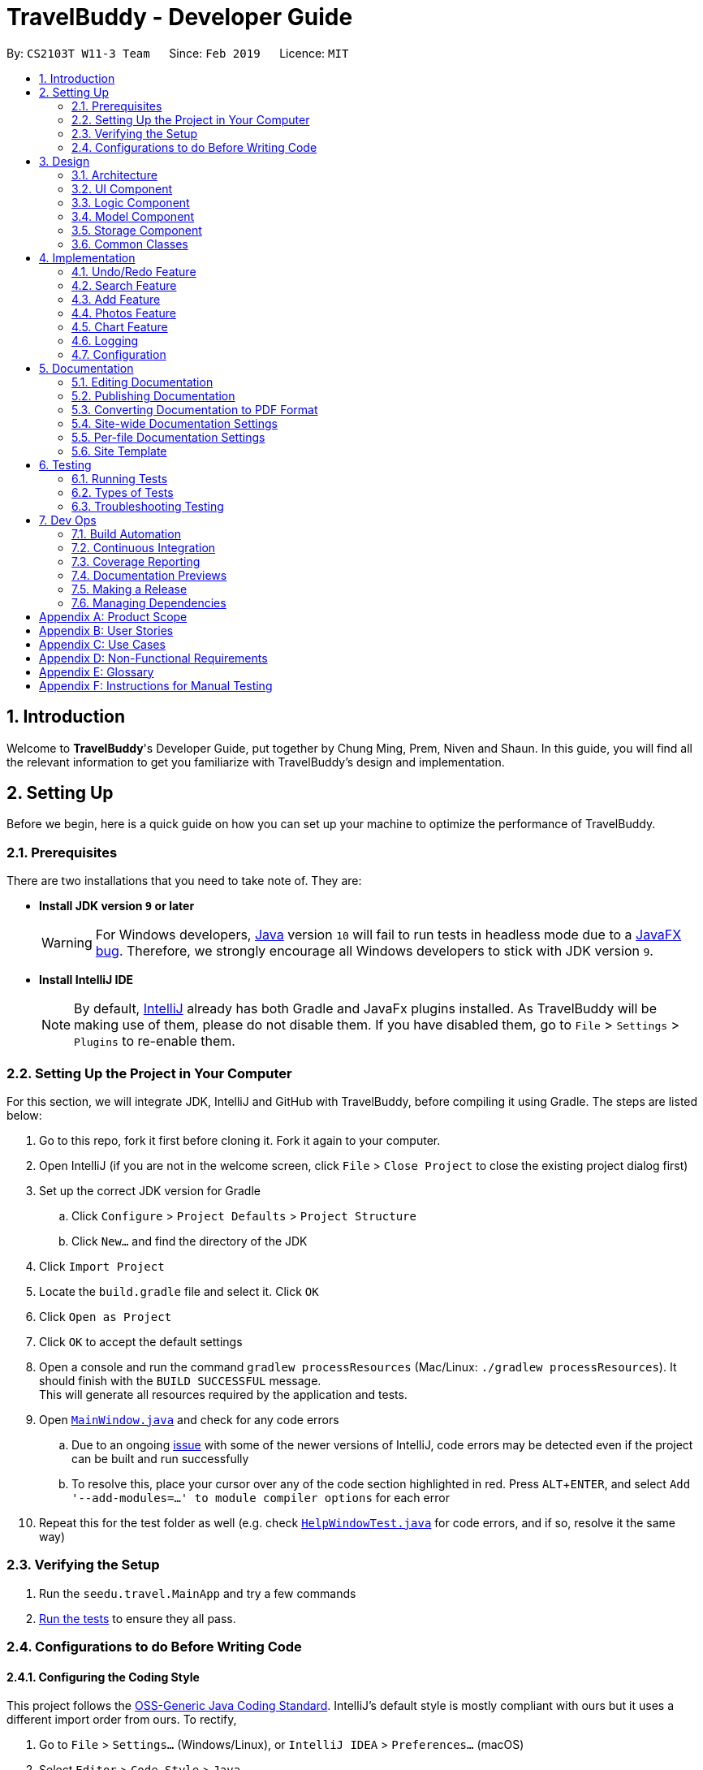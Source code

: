 = TravelBuddy - Developer Guide
:site-section: DeveloperGuide
:toc:
:toc-title:
:toc-placement: preamble
:sectnums:
:imagesDir: images
:stylesDir: stylesheets
:sourceDir: ../src/main/java
:xrefstyle: full
:experimental:
ifdef::env-github[]
:tip-caption: :bulb:
:note-caption: :information_source:
:important-caption: :heavy_exclamation_mark:
:caution-caption: :fire:
:warning-caption: :warning:
endif::[]
:repoURL: https://github.com/CS2103-AY1819S2-W11-3/main
:source-highlighter: rouge

By: `CS2103T W11-3 Team`      Since: `Feb 2019`      Licence: `MIT`

== Introduction

Welcome to *TravelBuddy*'s Developer Guide, put together by Chung Ming, Prem, Niven and Shaun. In this guide, you will
 find all the relevant information to get you familiarize with TravelBuddy's design and implementation.

== Setting Up

Before we begin, here is a quick guide on how you can set up your machine to optimize the performance of TravelBuddy.

=== Prerequisites

There are two installations that you need to take note of. They are:

* *Install JDK version `9` or later*
+
[WARNING]
For Windows developers, <<jdk, Java>> version `10` will fail to run tests in headless mode due to a https://github.com/javafxports/openjdk-jfx/issues/66[JavaFX bug]. Therefore, we strongly encourage all Windows developers to stick with JDK version `9`.

* *Install IntelliJ IDE*
[NOTE]
By default, <<ide, IntelliJ>> already has both Gradle and JavaFx plugins installed. As TravelBuddy will be making use of them, please do not disable them. If you have disabled them, go to `File` > `Settings` > `Plugins` to re-enable them.


=== Setting Up the Project in Your Computer

For this section, we will integrate JDK, IntelliJ and GitHub with TravelBuddy, before compiling it using Gradle. The steps are listed below:

. Go to this repo, fork it first before cloning it. Fork it again to your computer.
. Open IntelliJ (if you are not in the welcome screen, click `File` > `Close Project` to close the existing project dialog first)
. Set up the correct JDK version for Gradle
.. Click `Configure` > `Project Defaults` > `Project Structure`
.. Click `New...` and find the directory of the JDK
. Click `Import Project`
. Locate the `build.gradle` file and select it. Click `OK`
. Click `Open as Project`
. Click `OK` to accept the default settings
. Open a console and run the command `gradlew processResources` (Mac/Linux: `./gradlew processResources`). It should finish with the `BUILD SUCCESSFUL` message. +
This will generate all resources required by the application and tests.
. Open link:{repoURL}/src/main/java/seedu/travel/ui/MainWindow.java[`MainWindow.java`] and check for any code errors
.. Due to an ongoing https://youtrack.jetbrains.com/issue/IDEA-189060[issue] with some of the newer versions of IntelliJ, code errors may be detected even if the project can be built and run successfully
.. To resolve this, place your cursor over any of the code section highlighted in red. Press kbd:[ALT + ENTER], and select `Add '--add-modules=...' to module compiler options` for each error
. Repeat this for the test folder as well (e.g. check link:{repoURL}/src/test/java/seedu/travel/ui/HelpWindowTest.java[`HelpWindowTest.java`] for code errors, and if so, resolve it the same way)

=== Verifying the Setup

. Run the `seedu.travel.MainApp` and try a few commands
. <<Testing,Run the tests>> to ensure they all pass.

=== Configurations to do Before Writing Code

==== Configuring the Coding Style

This project follows the https://github.com/oss-generic/process/blob/master/docs/CodingStandards.adoc[OSS-Generic Java Coding Standard]. IntelliJ's default style is mostly compliant with ours but it uses a different import order from ours. To rectify,

. Go to `File` > `Settings...` (Windows/Linux), or `IntelliJ IDEA` > `Preferences...` (macOS)
. Select `Editor` > `Code Style` > `Java`
. Click on the `Imports` tab to set the order

* For `Class count to use import with '\*'` and `Names count to use static import with '*'`: Set to `999` to prevent IntelliJ from contracting the import statements
* For `Import Layout`: The order is `import static all other imports`, `import java.\*`, `import javax.*`, `import org.\*`, `import com.*`, `import all other imports`. Add a `<blank line>` between each `import`

Optionally, you can follow the <<UsingCheckstyle#, UsingCheckstyle.adoc>> document to configure Intellij to check style-compliance as you write code.

==== Setting Up CI

Set up Travis to perform Continuous Integration (CI) for your fork. See <<UsingTravis#, UsingTravis.adoc>> to learn how to set it up.

After setting up Travis, you can optionally set up coverage reporting for your team fork (see <<UsingCoveralls#, UsingCoveralls.adoc>>).

[NOTE]
Coverage reporting could be useful for a team repository that hosts the final version but it is not that useful for your personal fork.

Optionally, you can set up AppVeyor as a second CI (see <<UsingAppVeyor#, UsingAppVeyor.adoc>>).

[NOTE]
Having both Travis and AppVeyor ensures your App works on both Unix-based platforms and Windows-based platforms (Travis is Unix-based and AppVeyor is Windows-based)

==== Getting started with coding

When you are ready to start coding, get some sense of the overall design by reading <<Design-Architecture>>.

== Design

This section provides a high-level overview of overall architecture of TravelBuddy,
including the design and structure of components and their constituent classes.

[[Design-Architecture]]
=== Architecture

[[ArchitectureDiagram]]
[reftext="Figure 3.1.1"]
[caption="Figure 3.1.1: "]
.Architecture Diagram
image::Architecture.png[width="600"]

<<ArchitectureDiagram>> above explains the high-level design of TravelBuddy. Given below is a quick overview of each component.

[TIP]
The `.pptx` files used to create diagrams in this document can be found in the
link:{repoURL}/tree/master/docs/diagrams/[diagrams] folder. To update a diagram, modify the diagram in the pptx file,
select the objects of the diagram, and choose `Save as picture`.

`Main` has only one class called link:{repoURL}/tree/master/src/main/java/seedu/travel/MainApp.java[`MainApp`]. It is responsible for,

* At app launch: Initializes the components in the correct sequence, and connects them up with each other.
* At shut down: Shuts down the components and invokes cleanup method where necessary.

<<Design-Commons,*`Commons`*>> represents a collection of classes used by multiple other components.
The following class plays an important role at the architecture level:

* `LogsCenter` : Used by many classes to write log messages to TravelBuddy's log file.

The rest of TravelBuddy consists of four components.




* <<Design-Ui,*`UI`*>>: The User Interface (UI) of the App.

* <<Design-Logic,*`Logic`*>>: The command executor.
* <<Design-Model,*`Model`*>>: Holds the data of TravelBuddy in-memory.
* <<Design-Storage,*`Storage`*>>: Reads data from, and writes data to, the hard disk.

Each of the four components

* Defines its Application Programming Interface (_API_) in an `interface` with the same name as the component.
* Exposes its functionality using a `{Component Name}Manager` class.

For example, the `Logic` component, as seen in the class diagram in <<LogicClassDiagram>>, defines it's API in the `Logic.java` interface and exposes its functionality using the `LogicManager.java` class.

[[LogicClassDiagram]]
[reftext="Figure 3.1.2"]
[caption="Figure 3.1.2: "]
.Class Diagram of the Logic component
image::LogicClassDiagram.png[width="800"]

[discrete]
==== How the architecture components interact with each other

The sequence diagram, as seen in <<SeqDiagramDforDeletePlace>>, below shows how the components interact with each other for the scenario where the user issues the command `delete 1`.

[[SeqDiagramDforDeletePlace]]
[reftext="Figure 3.1.3"]
[caption="Figure 3.1.3: "]
.component interactions for `delete 1` command
image::SDforDeletePlace.png[width="800"]

The sections below give more details of each component.

// tag::uiArchitecture[]

[[Design-Ui]]
=== UI Component

*API* :
link:{repoURL}/tree/master/src/main/java/seedu/travel/ui/Ui.java[`Ui.java`]

[[UiClassDiagram]]
[reftext="Figure 3.2.1"]
[caption="Figure 3.2.1: "]
.Structure of the UI component
image::UiClassDiagram.png[width="800"]

The `UI` component, as seen in <<UiClassDiagram>>, uses the JavaFx UI framework. The *layout* of these UI parts are
defined in matching `.fxml` files that are in the `src/main/resources/view` folder. For example, the layout of the
link:{repoURL}/tree/master/src/main/java/seedu/travel/ui/MainWindow.java[`MainWindow`] is specified in
link:{repoURL}/tree/master/src/main/resources/view/MainWindow.fxml[`MainWindow.fxml`]

The `UI` component *controllers* are found in the `src/main/java/seedu/travel/ui` folder. Each class corresponds to a
 specific `.fxml` file.

The `UI` component,

* Executes user commands using the `Logic` component.
* Listens for changes to `Model` data so that the UI can be updated with the modified data.

The UI consists of a `MainWindow` that is made up of various parts specified below.
All parts inherit from the abstract `UiPart` class.

*Brief overview* of each UI component:

`MainWindow`: Consists of the main menu with `File` and `Help` dropdowns and the remaining UI parts below.

* `HelpWindow`: Webview to display UserGuide.html

* `CommandBox`: Directly below the main menu, CLI displayed here

* `ResultDisplay`: Displays CLI feedback to user, (eg. `Unknown command`, `Invalid command format!`)

* `StatusBarFooter`: At the bottom of MainWindow, reports the status of the TravelBudy application

* `PlaceListPanel`: On the left of the application, displays Places as a VBox of `PlaceListCards`

** `PlaceListCard`: Labels for the Display index and Place data fields (`CountryCode`, `Rating` etc.) in a VBox the left,
Labels that display Name and actual Place data (`CountryCode`, `Rating` etc) in a VBox on the right


* RightParentPanel: Parent panel for both `ChartListPanel` and `ExpandedPlacePanel`,
contains helper methods for switching functionality, interacts with `Model` and `Logic`

** `ChartListPanel`: Parent panel for analytics of all Places, the `generate` command displays this panel

*** `ChartCard`: Displays `Chart` data in a bar graph

** `ExpandedPlacePanel`: Displays an expanded view of all Place data, including the `Photo`

* `BrowserPanel`: *_Deprecated._* Opens on clicking the PlaceListCard, on the right of the PlaceListPanel

*All CSS code can be found in `LightTheme.css` and `Extensions.css`

// end::uiArchitecture[]

[[Design-Logic]]
=== Logic Component

[[fig-LogicClassDiagram]]
[reftext="Figure 3.3.1"]
[caption="Figure 3.3.1: "]
.Structure of the Logic component
image::LogicClassDiagram.png[width="800"]

*API* :
link:{repoURL}/tree/master/src/main/java/seedu/travel/logic/Logic.java[`Logic.java`]

Below is an overview of the `Logic` interface:

.  `Logic` uses the `TravelBuddyParser` class to parse the user command.
.  This results in a `Command` object which is executed by the `LogicManager`.
.  The command execution can affect the `Model` (e.g. adding a place).
.  The result of the command execution is encapsulated as a `CommandResult` object which is passed back to the `Ui`.
.  In addition, the `CommandResult` object can also instruct the `Ui` to perform certain actions, such as displaying help to the user.

Given in <<DeletePersonSdForLogic>> below is the sequence diagram for interactions within the `Logic` component for the `execute("delete 1")` API call.

[[DeletePersonSdForLogic]]
[reftext="Figure 3.3.2"]
[caption="Figure 3.3.2: "]
.Interactions inside the Logic component for the `delete 1` command
image::DeletePersonSdForLogic.png[width="800"]

[[Design-Model]]
=== Model Component

[[ModelClassDiagram]]
[reftext="Figure 3.4.1"]
[caption="Figure 3.4.1: "]
.Structure of the Model component
image::ModelClassDiagram.png[width="800"]

*API* : link:{repoURL}/tree/master/src/main/java/seedu/travel/model/Model.java[`Model.java`]

Below is an overview of the `Model` interface:

* `Model` stores a `UserPref` object that represents the user's preferences.
* `Model` stores the place data.
* `Model` exposes an unmodifiable `ObservableList<Place>` that can be 'observed' e.g. the UI can be bound to this list so that
the UI automatically updates when the data in the list change.
* `Model` does not depend on any of the other three components.

[NOTE]
As a more Object Oriented Programming (OOP) model, we can store a `Tag` list in `TravelBuddy`, which `Place` can reference. This would allow `TravelBuddy` to only require one `Tag` object per unique `Tag`, instead of each `Place` needing their own `Tag` object. An
 example of how such a model may look like is seen in <<ModelClassBetterOopDiagram>>. +
 +
[[ModelClassBetterOopDiagram]]
[reftext="Figure 3.4.2"]
[caption="Figure 3.4.2: "]
.OOP Class Diagram
image::ModelClassBetterOopDiagram.png[width="800"]

[[Design-Storage]]
=== Storage Component

[[StorageClassDiagram]]
[reftext="Figure 3.5.1"]
[caption="Figure 3.5.1: "]
.Structure of the Storage component
image::StorageClassDiagram.png[width="800"]

*API* : link:{repoURL}/tree/master/src/main/java/seedu/travel/storage/Storage.java[`Storage.java`]

Below is an overview of the `Storage` interface:

* `Storage` can save `UserPref` objects in json format and read it back.
* `Storage` can save the TravelBuddy data in json format and read it back.

[[Design-Commons]]
=== Common Classes

Classes used by multiple components are in the `seedu.travel.commons` package.

// tag::implementation[]
== Implementation
// end::implementation[]

This section describes some noteworthy details on how certain features are implemented.

// tag::undoredo[]
=== Undo/Redo Feature

Called by the `undo` and `redo` commands to undo and redo changes to TravelBuddy Place entries.
Undoable commands include `add`, `edit`, `delete`, `deletem`, `clear`, `generate` and `redo`. Redoable commands include `add`, `edit`, `delete`, `deletem`, `clear`, `generate` and `undo`.

==== Current Implementation

The undo/redo mechanism is facilitated by `VersionedTravelBuddy`.
It extends `TravelBuddy` with an undo/redo history, stored internally as a `travelBuddyStateList` and `currentStatePointer`.
Additionally, it implements the following operations:

* `VersionedTravelBuddy#commit()` -- Saves the current TravelBuddy state in its history.
* `VersionedTravelBuddy#undo()` -- Restores the previous TravelBuddy state from its history.
* `VersionedTravelBuddy#redo()` -- Restores a previously undone TravelBuddy state from its history.

These operations are exposed in the `Model` interface as `Model#commitTravelBuddy()`, `Model#undoTravelBuddy()` and `Model#redoTravelBuddy()` respectively.

Given below is an example usage scenario and how the undo/redo mechanism behaves at each step.

Step 1. The user launches the application for the first time. The `VersionedTravelBuddy` will be initialized with the initial TravelBuddy state, and the `currentStatePointer` pointing to that single TravelBuddy state.

image::UndoRedoStartingStateListDiagram.png[width="800"]

Step 2. The user executes `delete 5` command to delete the 5th place in TravelBuddy. The `delete` command calls
`Model#commitTravelBuddy()`, causing the modified state of TravelBuddy after the `delete 5` command executes to be saved in the `travelBuddyStateList`, and the `currentStatePointer` is shifted to the newly inserted TravelBuddy state.

image::UndoRedoNewCommand1StateListDiagram.png[width="800"]

Step 3. The user executes `add n/David ...` to add a new place. The `add` command also calls `Model#commitTravelBuddy()`,
causing another modified TravelBuddy state to be saved into the `travelBuddyStateList`.

image::UndoRedoNewCommand2StateListDiagram.png[width="800"]

[NOTE]
If a command fails its execution, it will not call `Model#commitTravelBuddy()`, so the TravelBuddy state will not be saved into the `travelBuddyStateList`.

Step 4. The user now decides that adding the place was a mistake, and decides to undo that action by executing the
`undo` command. The `undo` command will call `Model#undoTravelBuddy()`, which will shift the `currentStatePointer` once to the left, pointing it to the previous TravelBuddy state. This restores the TravelBuddy to that state.

image::UndoRedoExecuteUndoStateListDiagram.png[width="800"]

[NOTE]
If the `currentStatePointer` is at index 0, pointing to the initial TravelBuddy state, then there are no previous TravelBuddy states to restore. The `undo` command uses `Model#canUndoTravelBuddy()` to check if this is the case. If so, it will return an error to the user rather than attempting to perform the undo.

The following sequence diagram shows how the undo operation works:

image::UndoRedoSequenceDiagram.png[width="800"]

The `redo` command does the opposite -- it calls `Model#redoTravelBuddy()`, which shifts the `currentStatePointer` once to the right, pointing to the previously undone state, and restores TravelBuddy to that state.

[NOTE]
If the `currentStatePointer` is at index `travelBuddyStateList.size() - 1`, pointing to the latest TravelBuddy state, then there are no undone TravelBuddy states to restore. The `redo` command uses `Model#canRedoTravelBuddy()` to check if this is the case. If so, it will return an error to the user rather than attempting to perform the redo.

Step 5. The user then decides to execute the command `list`. Commands that do not modify TravelBuddy, such as `list`, will usually not call `Model#commitTravelBuddy()`, `Model#undoTravelBuddy()` or `Model#redoTravelBuddy()`. Thus, the `travelBuddyStateList` remains unchanged.

image::UndoRedoNewCommand3StateListDiagram.png[width="800"]

Step 6. The user executes `clear`, which calls `Model#commitTravelBuddy()`. Since the `currentStatePointer` is not pointing at the end of the `travelBuddyStateList`, all TravelBuddy states after the `currentStatePointer` will be purged. We designed it this way because it no longer makes sense to redo the `add n/David ...` command. This is the behavior that most modern desktop applications follow.

image::UndoRedoNewCommand4StateListDiagram.png[width="800"]

The following activity diagram summarizes what happens when a user executes a new command:

image::UndoRedoActivityDiagram.png[width="650"]

==== Design Considerations

===== Aspect: How undo & redo executes

* **Alternative 1 (current choice):** Saves the entire TravelBuddy.
** Pros: Easy to implement.
** Cons: May have performance issues in terms of memory usage.
* **Alternative 2:** Individual command knows how to undo/redo by itself.
** Pros: Will use less memory (e.g. for `delete`, just save the place being deleted).
** Cons: We must ensure that the implementation of each individual command are correct.

===== Aspect: Data structure to support the undo/redo commands

* **Alternative 1 (current choice):** Use a list to store the history of TravelBuddy states.
** Pros: Easy for new Computer Science student undergraduates to understand, who are likely to be the new incoming developers of our project.
** Cons: Logic is duplicated twice. For example, when a new command is executed, we must remember to update both `HistoryManager` and `VersionedTravelBuddy`.
* **Alternative 2:** Use `HistoryManager` for undo/redo
** Pros: We do not need to maintain a separate list, and just reuse what is already in the codebase.
** Cons: Requires dealing with commands that have already been undone: We must remember to skip these commands. Violates Single Responsibility Principle and Separation of Concerns as `HistoryManager` now needs to do two different things.
// end::undoredo[]

// tag::search[]
=== Search Feature
==== Current Implementation

The `search` command provides functionality for users to search for places in TravelBuddy that contain the specified input.
The user's input is split into separate keywords and matched by a `Predicate` to the list of places in TravelBuddy.
Places with matching keywords will be displayed on the GUI, which allows users to retrieve a list of places according to their input.

*Logic:* The `search` mechanism is executed by `SearchCommand`, which extends from `Command`. A code snippet is shown below:

[source, java]
public CommandResult execute(Model model, CommandHistory history) {
    requireNonNull(model);
    model.updateFilteredPlaceList(predicate);
    return new CommandResult(constructFeedbackToUser(model));
}

<<Figure 4.2.1.1>> below shows the class diagram of the `search` mechanism and its associations to the other classes in the Logic component.

[[SearchCommandClassDiagram]]
.Class Diagram for `search` command.
image::SearchCommandClassDiagram.png[width="800", caption="Figure 4.2.1.1: ", reftext="Figure 4.2.1.1"]


The example below is a usage scenario for the search feature and is based on the search name feature.
[NOTE]
The various search features (i.e. search name, country code, rating, tags, year) function on a similar concept, differing only in the `Parser` which is called using different command words and the `Predicate` to filter arguments.

The following sequence diagram, <<Figure 4.2.1.2>>, shows how the search feature works:

[[SearchCommandSequenceDiagram]]
.Sequence Diagram for `search` command.
image::SearchCommandSequenceDiagram.png[width="800", caption="Figure 4.2.1.2: ", reftext="Figure 4.2.1.2"]

The control flow of the sequence diagram above is as follows:

. Initially, a user enters a command with the command word `search` followed by argument(s).
. `LogicManager` receives the `execute` command and calls the `parseCommand` method in `TravelBuddyParser`.
. `TravelBuddyParser` parses `search` as the command and a `SearchCommandParser` will be instantiated to further parse the command.
. `SearchCommandParser` receives the arguments if the command word input matches the command word of any search command.

** The argument string is split into an array of keywords based on the `regex` which is `\\s+` in the code snippet below.
+
[source, java]
String[] nameKeywords = trimmedArgs.split("\\s+");
return new SearchCommand(new NameContainsKeywordsPredicate(Arrays.asList(nameKeywords)));
** A NameContainsKeywordPredicate will be instantiated with the array of arguments as the predicate, which will be used to check if any of the places in TravelBuddy matches the user's input.
+
[source, java]
public boolean test(Place place) {
    return keywords.stream().anyMatch(
        keyword -> StringUtil.containsWordIgnoreCase(
        place.getName().fullName, keyword));
}
. Subsequently, `SearchCommandParser` creates a `SearchCommand` object with the predicate and returns it to `LogicManager`.
. Following that, `LogicManager` calls the `execute` method of `SearchCommand`, shown in the code snippet below.
+
[source, java]
public CommandResult execute(Model model, CommandHistory history) {
    requireNonNull(model);
    model.updateFilteredPlaceList(predicate);
    return new CommandResult(constructFeedbackToUser(model));
}
. `SearchCommand` updates the list in `Model`, which will be displayed in the GUI.
. `SearchCommand` instantiates a `CommandResult` object and passes it to `LogicManager` .

The search feature comprises of the following search commands:

* Search by Name: `search`
* Search by Rating: `searchr`
* Search by Tags: `searcht`
* Search by Country: `searchc`
* Search by Year: `searchyear`

[NOTE]
The various `search` commands are in lower-case. Mixed-case or upper-case commands are not recognised by the application.

===== Search Name Feature
The command word for search name is `search` and is parsed by `TravelBuddyParser`. The arguments are then passed into `SearchCommandParser`.

The name arguments entered by the user are stored in a list of keywords and passed into `NameContainsKeywordsPredicate`, where the list is converted into a stream and individually matched to the names of each entry in TravelBuddy.

The search name mechanism is facilitated by `SearchCommand`, which extends `Command` with a predicate that specifies the conditions of the name of the place to be chosen from TravelBuddy.

Given below is an example usage scenario and how the search mechanism behaves at each step.

Step 1. The user launches the application and sees the GUI with the user's list of places as shown in <<Figure 4.2.1.3>> below.

[[UIsearch]]
.GUI with user's list of places, prior to running `search Singapore` command.
image::UIsearch.png[width="800", caption="Figure 4.2.1.3: ", reftext="Figure 4.2.1.3"]

Step 2. The user executes `search Singapore` command to search for all entries in TravelBuddy with `Singapore` in its name.
The user input will be passed into `LogicManager#execute()`, which in turn uses `TravelBuddyParser#parseCommand()`. Since the command is `search`, `SearchCommandParser#parse(arguments)` will be called to parse the arguments to be used in `SearchCommand`.
The parsed arguments will be compared to every entry in TravelBuddy and matching entries will be displayed.

Step 3. The filtered list is now displayed according to the requirements set by the user input as shown in <<Figure 4.2.1.4>> below.

[[UIsearchresults]]
.Application Interface displaying the results of `search Singapore` command.
image::UIsearchresults.png[width="800", caption="Figure 4.2.1.4: ", reftext="Figure 4.2.1.4"]

===== Search Rating Feature
The command word for search rating is `searchr` and is parsed by `TravelBuddyParser`. The arguments are then passed into `SearchRatingCommandParser`.

The rating arguments entered by the user are first checked for validity before being stored in a list of keywords and passed into `RatingContainsKeywordsPredicate`. The list is then converted into a stream and individually matched to the rating of each entry in TravelBuddy.

The search rating mechanism is facilitated by `SearchRatingCommand`, which extends `Command` with a predicate that specifies the conditions of the rating of the place to be chosen from TravelBuddy.

Given below is an example usage scenario and how the search rating mechanism behaves at each step.

Step 1. The user launches the application and sees the GUI with the user's list of places as shown in <<Figure 4.2.1.5>> below.

[[UIsearchrating]]
.GUI with user's list of places, prior to running `searchr 4` command.
image::UIsearchrating.png[width="800", caption="Figure 4.2.1.5: ", reftext="Figure 4.2.1.5"]

Step 2. The user executes `searchr 4` command to search for all entries in TravelBuddy with `4` as its rating.
The user input will be passed into `LogicManager#execute()`, which in turn uses `TravelBuddyParser#parseCommand()`. Since
the command is `searchr`, `SearchRatingCommandParser#parse(arguments)` will be called to parse the arguments to be
used in `SearchRatingCommand`. The arguments are checked for validity (i.e. rating value between 1 to 5) as seen in the code snippet below before being parsed.

[source, java]
String[] ratingKeywords = trimmedArgs.split("\\s+");
for (String rating : ratingKeywords) {
    if (!Rating.isValidRating(rating)) {
        throw new ParseException(String.format(Rating.MESSAGE_CONSTRAINTS,
             SearchRatingCommand.MESSAGE_USAGE));
    }
}
return new SearchRatingCommand(new RatingContainsKeywordsPredicate(Arrays.asList(ratingKeywords)));

The parsed arguments will be compared to every entry in TravelBuddy and matching entries will be displayed.

[NOTE]
The arguments for `searchr` range from 1 to 5. Non-integer values outside the range are not recognised by the application.

Step 3. The filtered list is now displayed according to the requirements set by the user input as shown in <<Figure 4.2.1.6>> below.

[[UIsearchratingresults]]
.Application Interface displaying the results of `searchr 4` command.
image::UIsearchratingresults.png[width="800", caption="Figure 4.2.1.6: ", reftext="Figure 4.2.1.6"]

===== Search Tags Feature
The command word for search tags is `searcht` and is parsed by `TravelBuddyParser`. The arguments are then passed into `SearchTagsCommandParser`.

The tags arguments entered by the user are stored in a list of keywords and passed into `TagsContainsKeywordsPredicate`, where the list is converted into a stream and individually matched to the tags of each entry in TravelBuddy.

The search tags mechanism is facilitated by `SearchTagsCommand`, which extends `Command` with a predicate that specifies the conditions of the tags of the place to be chosen from TravelBuddy.

Given below is an example usage scenario and how the search tags mechanism behaves at each step.

Step 1. The user launches the application and sees the GUI with the user's list of places as shown in <<Figure 4.2.1.7>> below.

[[UIsearchtags]]
.GUI with user's list of places, prior to running `searcht distillery` command.
image::UIsearchtags.png[width="800", caption="Figure 4.2.1.7: ", reftext="Figure 4.2.1.7"]

Step 2. The user executes `searcht distillery` command to search for all entries in TravelBuddy with `distillery`
as its tag. The user input will be passed into `LogicManager#execute()`, which in turn uses
`TravelBuddyParser#parseCommand()`. Since the command is `searcht`, `SearchTagsCommandParser#parse(arguments)`
will be called to parse the arguments to be used in `SearchTagsCommand`. The parsed arguments will be compared to every entry in TravelBuddy and matching entries will be displayed.

Step 3. The filtered list is now displayed according to the requirements set by the user input as shown in <<Figure 4.2.1.8>> below.

[[UIsearchtagsresults]]
.Application Interface displaying the results of `searcht distillery` command.
image::UIsearchtagsresults.png[width="800", caption="Figure 4.2.1.8: ", reftext="Figure 4.2.1.8"]

===== Search Country Feature
The command word for search country is `searchc` and is parsed by `TravelBuddyParser`. The arguments are then passed into `SearchCountryCommandParser`.

The country code arguments entered by the user are stored in a list of keywords and passed into `CountryCodeContainsKeywordsPredicate`, where the list is converted into a stream and individually matched to the country code of each entry in TravelBuddy.

The search country mechanism is facilitated by `SearchCountryCommand`, which extends `Command` with a predicate that specifies the conditions of the country code of the place to be chosen from TravelBuddy.

Given below is an example usage scenario and how the search country mechanism behaves at each step.

Step 1. The user launches the application and sees the GUI with the user's list of places as shown in <<Figure 4.2.1.9>> below.

[[UIsearchcountry]]
.GUI with user's list of places, prior to running `searchc JPN` command.
image::UIsearchcountry.png[width="800", caption="Figure 4.2.1.9: ", reftext="Figure 4.2.1.9"]

Step 2. The user executes `searchc SGP JPN` command to search for all entries in TravelBuddy with `SGP` or `JPN`
as its country. The `searchc` command will call `LogicManager#execute()`, which in turn uses
`TravelBuddyParser#parseCommand()`. Since the command is `searchc`, `SearchCountryCommandParser#parse(arguments)`
will be called to parse the arguments to be used in `SearchCountryCommand`. The arguments are then checked for validity (i.e. valid ISO-3166 country code).
The parsed arguments will be compared to every entry in TravelBuddy and matching entries will be displayed.
[NOTE]
The country code arguments for `searchc` must be valid 3-letter ISO-3166 country codes.

Step 3. The filtered list is now displayed according to the requirements set by the user input as shown in <<Figure 4.2.1.10>> below.

[[UIsearchcountryresults]]
.Application Interface displaying the results of `searchc JPN` command.
image::UIsearchcountryresults.png[width="800", caption="Figure 4.2.1.10: ", reftext="Figure 4.2.1.10"]

===== Search Year Feature
The command word for search year is `searchyear` and is parsed by `TravelBuddyParser`. The arguments are then passed into `SearchYearCommandParser`.

The year arguments entered by the user are stored in a list of keywords and passed into `YearContainsKeywordsPredicate`, where the list is converted into a stream and individually matched to the year of visit of each entry in TravelBuddy.

The search year mechanism is facilitated by `SearchYearCommand`, which extends `Command` with a predicate that specifies the conditions of the year of visit of the place to be chosen from TravelBuddy.

Given below is an example usage scenario and how the search year mechanism behaves at each step.

Step 1. The user launches the application and sees the GUI with the user's list of places as shown in <<Figure 4.2.1.11>> below.

[[UIsearchyear]]
.GUI with user's list of places, prior to running `searchyear 2016` command.
[#img-UIsearchyear]
image::UIsearchyear.png[width="800", caption="Figure 4.2.1.11: ", reftext="Figure 4.2.1.11"]

Step 2. The user executes `searchyear 2016` command to search for all entries in TravelBuddy with `2016`
as its year visited. The `searchyear` command will call `LogicManager#execute()`, which in turn uses
`TravelBuddyParser#parseCommand()`. Since the command is `searchyear`, `SearchYearCommandParser#parse(arguments)`
will be called to parse the arguments to be used in `SearchYearCommand`. The arguments are then checked for validity (i.e. valid year from 1900 to the current year).
The parsed arguments will be compared to every entry in TravelBuddy and matching entries will be displayed.
[NOTE]
The year arguments range from 1900 to the current year. A single year, multiple years or a range of years can be passed in as arguments.

Step 3. The filtered list is now displayed according to the requirements set by the user input as shown in <<Figure 4.2.1.12>> below.

[[UIsearchyearresults]]
.Application Interface displaying the results of `searchyear 2016` command.
image::UIsearchyearresults.png[width="800", caption="Figure 4.2.1.12: ", reftext="Figure 4.2.1.12"]

The activity diagram, <<Figure 4.2.1.13>>, below summarises what happens when a user inputs a search command:

[[SearchCommandActivityDiagram]]
.Activity Diagram showing the process flow when a search command is issued.
image::SearchCommandActivityDiagram.png[width="800", caption="Figure 4.2.1.13: ", reftext="Figure 4.2.1.13"]

==== Design Considerations

===== Aspect: Designing how search executes

Given below is a comparison between the alternatives of the `search` mechanism design.
[width="100%",cols="16%,<50%,<50%",options="header"]
|=======================================================================

|
|*Alternative 1 (current choice)*
|*Alternative 2*

|*Description*
|Matches entire keyword.
|Remove whitespaces and check if the place contains the argument string.

|*Pros*
|*Speed*: This approach is faster in processing speed and computationally less intensive. +
*Refined results*: This approach provides more refined results as it narrows down the search scope to the user's query.

|*Flexible*: This approach supports a search for partial keywords, so that users do not have to type the full keyword.

|*Cons*
|*Inflexible*: This approach is unable to support a search for partial keywords and may prove to be restrictive for certain users.
|*Unrefined results*: This approach provides a wider range of results, which may devolve into a messy clutter if the keyword is too general, defeating the purpose of filtering the list through search.
|=======================================================================

*Decision*: Alternative 1 of matching the entire keyword is adopted as it reduces processing time during keyword matching.
In addition, it narrows down the search options by only returning keywords that matches the search query, which is the main objective of the `search` feature.

===== Aspect: Data structure to support search commands

Given below is a comparison between the alternatives of the data structure used in `search`.
[width="100%",cols="16%,<50%,<50%",options="header"]
|=======================================================================

|
|*Alternative 1 (current choice)*
|*Alternative 2*

|*Description*
|Use a list to store the user input keywords and places.
|Use `HashMap` to map keywords to each place.

|*Pros*
|*Ease-of-implementation*: Easy for new Computer Science student undergraduates to understand, who are likely to be the new incoming developers of our project.
*Refined results*: This approach provides more refined results as it narrows down the search scope to the user's query.

|*Faster search*: Faster searching as HashMap lookup runs in O(1) time.

|*Cons*
|*Slower search*: This approach is less efficient as the entire list needs to be searched through.
|*Memory-consuming*. This approach requires more memory as a separate HashMap needs to be stored.
|=======================================================================
*Decision*: Alternative 1 of using a list is preferred as it uses less memory compared to alternative 2. Moreover, future contributors are likely to be student undergraduates, so a simple data structure would be more optimal for educational purposes.
// end::search[]

// tag::countrycode[]
=== Add Feature
The `add` command is used to add a place into TravelBuddy. The user can add the following details related to the
place: name, country code, date visited, rating, address, description, photo (Optional) and
Tag (Optional).

[NOTE]
The country code adheres to the three-letter ISO-3166 standard. The full list of country codes can be found
link:https://cs2103-ay1819s2-w11-3.github.io/main/CountryCodes.html[here].

==== Current Implementation
<<addSeqDiagram>> is a sequence of steps that illustrates the interaction between various classes when the `add`
command is
entered.
[[addSeqDiagram]]
[reftext="Figure 4.3.1"]
[caption="Figure 4.3.1: "]
.Execution sequence of the `add` command
image::AddCommandSequenceDiagram.PNG[width="800"]

`add n/NUS Computing cc/SGP dv/10/10/2017 r/3 d/My School a/13 Computing Drive,
117417 t/faculty`

1) The `String` user input is passed into the `LogicManager::execute` method of the LogicManager instance as the
only parameter.

2) The `LogicManager::execute` method calls `TravelBuddyParser::parseCommand` which receives the user input as a
parameter.

** The user input is formatted: the first `String` token is taken as the command word and the rest of the  String is
grouped as arguments to be used later by the `AddCommandParser`.
** From the command word, the `TravelBuddyParser` instance identifies the user input as an `add` command and
constructs an instance of `AddCommandParser`.

3) TravelBuddyParser calls the `AddCommandParser::parse` method. The `AddCommandParser` takes in the rest of the
string, which is
`n/NUS Computing cc/SGP dv/10/10/2017 r/3 d/My School a/13 Computing Drive, 117417 t/faculty`

** The string is tokenised to arguments based on their prefixes.

[source, java]
ArgumentMultimap argMultimap = ArgumentTokenizer.tokenize(args, PREFIX_NAME,
     PREFIX_COUNTRY_CODE, PREFIX_DATE_VISITED, PREFIX_RATING,
     PREFIX_DESCRIPTION, PREFIX_ADDRESS, PREFIX_PHOTO, PREFIX_TAG);

** A check is made on the presence of the relevant prefixes `n/`, `cc/`, `dv/`, `r/`, `d/`, `a/`, `p/` and `t/`.

** When the mandatory prefixes are not present, a `ParseException` will be thrown with an error message on the
proper
usage of
the `add` command.

[source,java]
// Mandatory fields in "add" command
 if (!arePrefixesPresent(argMultimap, PREFIX_NAME, PREFIX_COUNTRY_CODE,
     PREFIX_DATE_VISITED, PREFIX_ADDRESS, PREFIX_RATING, PREFIX_DESCRIPTION)
     || !argMultimap.getPreamble().isEmpty()) {
     throw new ParseException(String.format(MESSAGE_INVALID_COMMAND_FORMAT,
         AddCommand.MESSAGE_USAGE));
 }


** Otherwise, a `Place` object is constructed and used as a field in the creation of a `AddCommand` object.

4) The newly created `AddCommand` object is returned to back to the `LogicManager` instance through the
`AddCommandParser` and `TravelBuddyParser` objects.

5) Once the control is returned to the `LogicManager` object, it calls the `AddCommand::execute` method.

** The method takes in a Model object to access the application’s data context, the stored data of all places.

** The code snippet below shows the `AddCommand::execute` method.

[source,java]
 public CommandResult execute(Model model, CommandHistory history)
     throws CommandException {
     requireNonNull(model);
     if (model.hasPlace(toAdd)) {
         throw new CommandException(MESSAGE_DUPLICATE_PLACE);
     }
     model.addPlace(toAdd);
     model.commitTravelBuddy();
     return new CommandResult(String.format(MESSAGE_SUCCESS, toAdd));
 }

** A check is made on whether the place already exists in TravelBuddy. If it already exists,
a `CommandException` will be thrown with an error message on the duplicate entry of the place.

6) The `Place` data is added into TravelBuddy.

** Here the `Model::addPlace` method is called, and it subsequently calls the `TravelBuddy::addPlace` method.
** Following which the `Model::commitTravelBuddy` method is called.

7) The `AddCommand::execute` execution completes by returning a new CommandResult that contains a success message to
its calling method which is `LogicManager::execute`.

8) Finally, the `CommandResult` is returned to the caller of `LogicManager::execute` and the execution sequence ends.

===== Add Command
Given below is an example usage scenario and what the user will see in the GUI.

The user launches the application and enters the full add command `add n/Raffles Hotel cc/SGP dv/05/05/2016 t/hotel d/This place is lovely a/Raffles Road r/5 t/staycation
117417 t/faculty`. TravelBuddy will start executing the steps mentioned in
<<addSeqDiagram>> and the output is shown below in <<output>>.

[[output]]
[reftext="Figure 4.3.2"]
[caption="Figure 4.3.2: "]
image::addCommand.png[width="400"]


[NOTE]
The command `add` is in lower-case. Mixed-case or upper-case commands are not recognised by TravelBuddy.


==== Design Considerations

===== Aspect: Data structure to store Country Codes

[width="100%",cols="16%,<50%,<50%",options="header"]
|=======================================================================

|
|*Alternative 1 (current choice)*
|*Alternative 2*

|*Description*
|Use `enum` specified in `java.util.Locales`.
|Create a data structure containing only the top 30 commonly traveled countries in the world.

|*Pros*
|*Ease-of-use*. This approach simply requires the importing of `java.util.Locales` to get the country codes. +
*Comprehensive*. `java.util.Locales` contains all of the 250 three-letter country codes as specified in ISO-3166.

|*Fast*. This approach is computationally less intensive than Alternative 1. This is because there are only 30 country
codes in the data structure.

|*Cons*
|*Slightly slow*. This approach is computationally more intensive than Alternative 1. This is because there are 250
country codes to search from.

|*Tedious*. This approach requires the coder to search for the top 30 visited countries in the world and type out all
 the 30, three-letter country codes as specified in ISO-3166. +
*Not User-friendly*. If the user visited a country that is not in the top 30 list of countries visited, the user
would not be able to add it into TravelBuddy.

|=======================================================================

*Decision:* Alternative 1. Alternative 2 may not fulfill all of the user requirements of adding any country code, but Alternative 1 does.  Alternative 1's speed is only slightly slower than Alternative 2.


// end::countrycode[]

// tag::photosFeature[]

=== Photos Feature

The Photo feature gives users the ability to attach an existing image file to any `Place` object,
which is then displayed in the `ExpandedPlacePanel` when the `select` command is called on a particular Place.

==== Current Implementation

This feature is currently integrated as part of the `add` and `edit` commands. It works by accepting the user-entered
absolute file path of the image as an `add` or `edit` command parameter, specified by the prefix `p/`.

<<Figure 4.4.1.1>> below is a sequence of steps, illustrating the interaction between various classes when the add command is
used to include a photo with a newly created place.

*Step 1:* The user enters the command `add n/Himeiji Castle cc/JPN dv/15/12/2017 r/5 d/Wow.
a/Kyoto t/castle p/C:\Users\Shaun\Pictures\castle-photo.jpg`.

*Step 2 - 5:* Identical to `add` command sequence steps 2 - 5, please refer to <<Add Feature>> for details

*Step 6:* The `AddCommandParser` interprets the arguments, and checks the file path input using `ParserUtil.parsePhoto()`.

*Step 7:* `parsePhoto()` then trims any leading whitespaces. It also trims a single leading and trailing double quotation mark `"`.
This is for ease of use with the Windows 10 File Explorer *Copy Path* Home menu function, which returns the filepath of the selected file
wrapped with double quotation marks `"`.

*Step 8.1:* As the `photo` parameter is optional for `add` command, if photo prefix `p/` is not used, `AddCommandParser`
calls the 2nd overloaded `Place()` constructor to create a `Place` with a special string `EMPTY_PHOTO_PATH` in the `Photo` attribute.

*Step 8.2:*

* If photo prefix `p/` is used, he validity of the filepath is then checked with the `Photo.isValidPhotoFilepath()` method.
The method relies on using `ImageIO.read()` to try opening the file using the provided `filepath` string.
If the filepath is invalid or the file cannot be opened, then `ImageIO.read()` throws a `IOException`.
The exception is caught, control returns to `parsePhoto()` and a `ParseException is thrown`.

[source, java]
`    public static boolean isValidPhotoFilepath(String test) {
        if (!(test instanceof String)) {
            throw new NullPointerException();
        }
        try {
            File testPhoto = new File(test);
            Image image = ImageIO.read(testPhoto);
            FileInputStream testStream = new FileInputStream(testPhoto);
            if (image == null) {
                System.out.println("The file " + testPhoto + " could not be opened, it is not an image");
                return false;
            }
        } catch (IOException e) {
            return false;
        }
        return true;
    }`

* Else, control returns to `parseUtil.parsePhoto()`. It uses the all-parameter `Place()` constructor to create
a `Place` object, using the `Photo` parameter and other parameters.

[NOTE]
A valid filepath must be an absolute file path; it starts with the drive-letter (eg. `C:\\`), and ends with the file name and extension (eg. `castle-photo.jpg`).
Supported filepaths are `.jpg` `.png` and `.bmp`, which are filepaths supported by `ImageIO.read()` and the Java `Image` class.

*Step 9:* When the `select` command is executed, the UI component `ExpandedPlacePanel` receives the `Place` object. It then uses the `photo.filepath` attribute to create a
JavaFX `Image` object, which is then displayed in a `ImageView` panel at the top of `ExpandedPlacePanel` using the `setImage()` method.

[[AddPhotoActivityDiagram]]
[reftext="Figure 4.4.1.1"]
[caption="Figure 4.4.1.1: "]
.Activity diagram for photo feature
image::AddPhotoActivityDiagram.PNG[width="800"]

===== Example: Using `add` to include a photo

Given below is an example usage scenario and what the user will see in the GUI.

Step 1.Input `add n/Himeiji Castle cc/JPN dv/15/12/2017 r/5 d/Wow. a/Kyoto t/castle p/C:\Users\Michael\Pictures\castle-photo.jpg`

[[addPhotoBefore]]
[reftext="Figure 4.4.1.2"]
[caption="Figure 4.4.1.2: "]
.Before the `add` command is executed
image::addPhotoBefore.png[width="800"]

Step 2. The user inputs `selects 4`.

[[addPhotoAfter]]
[reftext="Figure 4.4.1.3"]
[caption="Figure 4.4.1.3: "]
.After the `add` command is executed and the newly added Place "Himeiji Castle" is selected
image::addPhotoAfter.png[width="800"]

==== Design Considerations

===== Decision: What type of file path input should the `add` and `edit` command accept for the photo parameter (prefix `p/`)?

[width="100%",cols="16%,<50%,<50%",options="header"]
|=======================================================================

|
|*Implementation 1: Absolute Filepath +
(current choice)*
|*Implementation 2: Filename and Extension Only*

|*Description*
|Accept the entire absolute file path of the image to be added/replaced
|Accept only file name and file extension of the image to be added/replaced, but requiring the images to be located in the
directory of the JAR executable, or some other pre-defined directory.

|*Pros*
|*Ease-of-use*. This approach is more user friendly when used together with Windows 10 File Explorer `Copy Path` function.

|*Scalability*. This approach is does not require images to be copied or moved from their existing directory to a new directory. Instead, by using
`Alt-Tab`, Windows 10 File Explorer `Copy Path` function, `Ctrl-C` + `Ctrl-V`, and the `edit` command, users can quickly attach multiple photos to existing places.

|*Cons*
|*Ease-of-use*. This approach is less user-friendly as users will  have to manually type in the name and extension of each image file added, +
or otherwise rename the file to `Ctrl-C` + `Ctrl-V` the file name, and manually type in the extension.

|*Scalability*. For a large number of image files, this approach requires the user spent extra time moving files from their existing directory to
the new pre-specified directory. If moving files is not an option, then addition storage space is required for all the copied files. +

|=======================================================================


// end::photosFeature[]


// tag::chartFeature[]
=== Chart Feature

The Chart feature displays to users three different charts in TravelBuddy. They are:

* The Number of Places Visited by Rating Category
* The Number of Places Visited by Year
* The Number of Places Visited by Country

The Chart feature is activated in TravelBuddy by default when the application launches. Alternatively, the `generate` command is also used to generate the charts. The `generate` command does not require any parameters.

[TIP]
Instead of typing `generate`, you can simply type the shortcut `g`.

==== Current Implementation

*Logic:* The `generate` mechanism is executed by `GenerateCommand`, which extends from `Command`. A code snippet is shown below:

[source,java]
----
public CommandResult execute(Model model, CommandHistory history) {
    requireNonNull(model);
    model.setChartDisplayed(true); // <1>
    model.commitTravelBuddy(); // <2>
    if (model.getFilteredPlaceList().isEmpty()) { // <3>
        return new CommandResult(MESSAGE_EMPTY);
    } else {
        return new CommandResult(MESSAGE_SUCCESS);
    }
}
----

In the snippet, the operations implemented are:

. `Model#setChartDisplayed(chartDisplayed)` - Signals to the UI to display the charts.
. `Model#commitTravelBuddy()` - Saves the current TravelBuddy state from its history.
. `Model#getFilteredPlaceList()` - Verifies if the list is empty.

These operations are exposed in the `Model` interface as `Model#setChartDisplayed(chartDisplayed)`, `Model#commitTravelBuddy()` and `Model#getFilteredPlaceList()`.

*Model:* The chart generation mechanism is facilitated by `VersionedTravelBuddy`, which extends from `TravelBuddy`, as seen in the Model Class Diagram in <<ModelClassDiagram>>.

For this section on Charts, the focus is on the <<class-diagram, class diagram>> as seen in <<chartOopDiagramFigure>>. The step-by-step explanation of the class diagram can be found below:

. The `ModelManager` is a container for a `VersionedTravelBuddy` object.
. VersionedTravelBuddy consists of a `UniquePlaceList` object.
. `UniquePlaceList` is a container for one or more `ChartBook` objects and for one or more `Place` object.
. `ChartBook` consists of a `CountryChartList` object, a `RatingChartList` object and a `YearChartList` object.
. `countryChartList` is a container for one or more `CountryChart` objects. Similarly, `ratingChartList` is a container for one or more `RatingChart` objects and `yearChartList` is a container for one or more `YearChart` objects.
. `CountryChart` consists of a `CountryCode` object and a `Total` object. Similarly, `RatingChart` consists of a `Rating` object and a `Total` object and `YearChart` consists of a `Year` object and a `Total` object.

[[chartOopDiagramFigure]]
.OOP Diagram
image::Chart_ModelClassBetterOopDiagram.png[width="590", caption="Figure 4.5.1.1: ", reftext="Figure 4.5.1.1"]

*Logic & Model Interaction:* Having discussed Logic and Model, we can now model the workflow of the `generate` command. This can be accomplished using an <<activity-diagram, activity diagram>>, as seen in <<GenerateCommandActivityDiagram>>.

[[GenerateCommandActivityDiagram]]
.Activity Diagram for the `generate` command
image::GenerateCommandActivityDiagram.png[width="370", caption="Figure 4.5.1.2: ", reftext="Figure 4.5.1.2"]

Additionally, we want to be able to capture the interaction between multiple objects for the `generate` command. This can be accomplished using a <<sequence-diagram, sequence diagram>>, as seen in <<GenerateCommandSeqDiagramFigure>> below. The step-by-step explanation of the sequence diagram is as follows:

. The user enters the command `generate` without any parameters.
. The command is processed by the Logic component, which will then call `LogicManager#execute()`.
. The `GenerateCommand#execute()` method is invoked.
. The `Model#setChartDisplayed()` method is invoked with the argument `true`. The `Model#commitTravelBuddy()` method is also invoked.
. The `TravelBuddy#commitTravelBuddy()` method is invoked by `Model`.
. The `ChartBook#commitChart()` method is invoked by `TravelBuddy`.
. The `CommandResult` object is returned.



[[GenerateCommandSeqDiagramFigure]]
.Sequence Diagram for the `generate` command
image::GenerateCommandSeqDiagram.png[width="700", caption="Figure 4.5.1.3: ", reftext="Figure 4.5.1.3"]

*Storage:* The Chart's storage is handled by `JsonChartBookStorage`, which implements from `ChartBookStorage`. The three main data-storage methods it implements are:

* `saveCountryChart(filePath)` - Saves the countries data into a JSON file.
* `saveRatingChart(filePath)` - Saves the ratings data into a JSON file.
* `saveYearChart(filePath)` - Saves the years data into a JSON file.

As an example, a code snippet for `saveCountryChart(filePath)` is shown below.

[source,java]
----
public void saveCountryChart(ReadOnlyCountryChart countryChart, Path filePath) { // <1>
    requireAllNonNull(countryChart, filePath); // <2>
    Gson gson = new GsonBuilder().setPrettyPrinting().create(); // <3>
    try {
        FileWriter fileWriter = new FileWriter(String.valueOf(filePath)); // <4>
        gson.toJson(countryChart, fileWriter); // <5>
        fileWriter.flush(); // <6>
    } catch (IOException ioe) {
        logger.warning(ioe.getMessage()); // <7>
    }
}
----

In the snippet, a third-party library called Gson was used to convert Java Objects into JSON and back. The Gson API can be found https://www.javadoc.io/doc/com.google.code.gson/gson/2.8.5[here]. A step-by-step explanation is as follows:

. `saveCountryChart` accepts a `ReadOnlyCountryChart` object, which supplies data for the Country Chart, and a `Path` object, which specifies the file path for the `FileWriter` to write into.
. Both objects are checked by `requireAllNonNull` to make sure they are not empty.
. A `Gson` object is instantiated using the `GsonBuilder#setPrettyPrinting()#create()` object.
. A `FileWriter` object is instantiated with the `Path` object as its parameter.
. Assuming there are no exceptions, `Gson#toJson()` object will serialize the `ReadOnlyCountryChart` data as a `JsonObject` and place the stream on `FileWriter`.
. The `FileWriter#flush()` will flush the stream.
. If an `IOException` occurs, a warning message will be displayed by the `Logger#warning` object.

==== Generate Command

*Preconditions:* Given below is a list of preconditions that must be met for the `generate` command to work:

* By default, the charts are automatically generated each time TravelBuddy loads.
* The `generate` command always triggers the display of all three charts.
* The charts always update themselves in real-time. +
_Example:_ When a place is added via the `add` command, the charts are automatically updated so that no `generate` command is necessary.
* The chart will not display anything when the list is empty.
* You can type in any parameters after the `generate` command, TravelBuddy will simply ignore them.

*Example:* Given below is an example usage scenario of the `generate` command.

*Step 1:* By default, the charts are displayed when TravelBuddy launches. To navigate away from the charts, type in `select 1`. +
*Outcome:* The first index in the place list will be selected and displayed on the right-hand side of the panel.

*Step 2:* Type in `generate` to generate the charts. +
*Outcome:* The charts will be displayed on the right-hand side of the panel.

==== Design Considerations

===== Aspect: How Chart Generation Executes

Given below is a comparison between the alternatives of the `generate` mechanism design.

[width="100%",cols="16%,<50%,<50%",options="header"]
|=======================================================================

|
|*Alternative 1 (current choice)*
|*Alternative 2*

|*Description*
|Updates the charts both in real-time and when the `generate` command is used.
|Updates the charts only when the `generate` command is used.

|*Pros*
|*Ease-of-use*. This approach is more user-friendly, as users do not need to type an additional `generate` command after changes are made to the Place list. +
*Accuracy*. This approach is more accurate as the charts reflect the latest changes regardless of whether the user types the `generate` command.

|*Scalability*. This approach is computationally less intensive, as the charts are only generated when required.

|*Cons*
|*Scalability*. This approach is computationally more intensive, especially when the Place list is huge, as all three charts need to be regenerated every time a change is detected.
|*Ease-of-use*. This approach is Less user-friendly as users will need to type the `generate` command for the charts to reflect the changes made to the Place list. +
*Accuracy*. This approach is less accurate as the charts does not reflect the latest changes until the user types the `generate` command.

|*Example*
|As shown in <<Generate_BeforeEditAfterEdit>>, before the `edit 1 cc/USA` command was executed, the chart did not have a separate bar for USA. After the command was executed, the chart updated in real-time to include a bar for USA. All this was done without invoking the `generate` command.
|N.A.
|=======================================================================

*Decision:* Alternative 1, which is to update the charts in real-time, was adopted as it promotes ease-of-use, so users are not required to type in an additional `generate` command whenever changes are made to the Place list. Moreover, Alternative 1 is the more accurate option of the two, as the chart reflects the latest changes even if the user forgets to type the `generate` command.

[[Generate_BeforeEditAfterEdit]]
.A comparison before and after the `edit` command was executed
image::Generate_BeforeEditAfterEdit.png[width="800", caption="Figure 4.5.3.1: ", reftext="Figure 4.5.3.1"]
//end::chartFeature[]

=== Logging

We are using `java.util.logging` package for logging. The `LogsCenter` class is used to manage the logging levels and
logging destinations.

* The logging level can be controlled using the `logLevel` setting in the configuration file (See
<<Implementation-Configuration>>)
* The `Logger` for a class can be obtained using `LogsCenter.getLogger(Class)` which will log messages according to
the specified logging level
* Currently log messages are output through: `Console` and to a `.log` file.

*Logging Levels*

* `SEVERE` : Critical problem detected which may possibly cause the termination of the application
* `WARNING` : Proceed with caution
* `INFO` : Information showing the noteworthy actions by the App
* `FINE` : Details that is not usually noteworthy but may be useful in debugging e.g. print the actual list instead
of just its size

[[Implementation-Configuration]]
=== Configuration

Certain properties of the application can be controlled (e.g user prefs file location, logging level) through the
configuration file (default: `config.json`).

== Documentation

We use asciidoc for writing documentation.

[NOTE]
We chose asciidoc over Markdown because asciidoc, although a bit more complex than Markdown, provides more
flexibility in formatting.

=== Editing Documentation

See <<UsingGradle#rendering-asciidoc-files, UsingGradle.adoc>> to learn how to render `.adoc` files locally to
preview the end result of your edits. Alternatively, you can download the AsciiDoc plugin for IntelliJ, which allows
you to preview the changes you have made to your `.adoc` files in real-time.

=== Publishing Documentation

See <<UsingTravis#deploying-github-pages, UsingTravis.adoc>> to learn how to deploy GitHub Pages using Travis.

=== Converting Documentation to PDF Format

We use https://www.google.com/chrome/browser/desktop/[Google Chrome] for converting documentation to PDF format, as
Chrome's PDF engine preserves hyperlinks used in webpages.

Here are the steps to convert the project documentation files to PDF format.

.  Follow the instructions in <<UsingGradle#rendering-asciidoc-files, UsingGradle.adoc>> to convert the AsciiDoc
files in the `docs/` directory to HTML format.
.  Go to your generated HTML files in the `build/docs` folder, right click on them and select `Open with` -> `Google
 Chrome`.
.  Within Chrome, click on the `Print` option in Chrome's menu.
.  Set the destination to `Save as PDF`, then click `Save` to save a copy of the file in PDF format. For best
results, use the settings indicated in the screenshot below.

.Saving documentation as PDF files in Chrome
image::chrome_save_as_pdf.png[width="300"]

[[Docs-SiteWideDocSettings]]
=== Site-wide Documentation Settings

The link:{repoURL}/build.gradle[`build.gradle`] file specifies some project-specific https://asciidoctor
.org/docs/user-manual/#attributes[asciidoc attributes] which affects how all documentation files within this project
are rendered.

[TIP]
Attributes left unset in the `build.gradle` file will use their *default value*, if any.

[cols="1,2a,1", options="header"]
.List of site-wide attributes
|===
|Attribute name |Description |Default value

|`site-name`
|The name of the website.
If set, the name will be displayed near the top of the page.
|_not set_

|`site-githuburl`
|URL to the site's repository on https://github.com[GitHub].
Setting this will add a "View on GitHub" link in the navigation bar.
|_not set_

|`site-seedu`
|Define this attribute if the project is an official SE-EDU project.
This will render the SE-EDU navigation bar at the top of the page, and add some SE-EDU-specific navigation items.
|_not set_

|===

[[Docs-PerFileDocSettings]]
=== Per-file Documentation Settings

Each `.adoc` file may also specify some file-specific https://asciidoctor.org/docs/user-manual/#attributes[asciidoc
attributes] which affects how the file is rendered.

Asciidoctor's https://asciidoctor.org/docs/user-manual/#builtin-attributes[built-in attributes] may be specified and
used as well.

[TIP]
Attributes left unset in `.adoc` files will use their *default value*, if any.

[cols="1,2a,1", options="header"]
.List of per-file attributes, excluding Asciidoctor's built-in attributes
|===
|Attribute name |Description |Default value

|`site-section`
|Site section that the document belongs to.
This will cause the associated item in the navigation bar to be highlighted.
One of: `UserGuide`, `DeveloperGuide`, ``LearningOutcomes``{asterisk}, `AboutUs`, `ContactUs`

_{asterisk} Official SE-EDU projects only_
|_not set_

|`no-site-header`
|Set this attribute to remove the site navigation bar.
|_not set_

|===

=== Site Template

The files in link:{repoURL}/docs/stylesheets[`docs/stylesheets`] are the https://developer.mozilla.org/en-US/docs/Web/CSS[CSS stylesheets] of the site.
You can modify them to change some properties of the site's design.

The files in link:{repoURL}/docs/templates[`docs/templates`] controls the rendering of `.adoc` files into HTML5.
These template files are written in a mixture of https://www.ruby-lang.org[Ruby] and http://slim-lang.com[Slim].

[WARNING]
====
Modifying the template files in link:{repoURL}/docs/templates[`docs/templates`] requires some knowledge and
experience with Ruby and Asciidoctor's API.
You should only modify them if you need greater control over the site's layout than what stylesheets can provide.
The SE-EDU team does not provide support for modified template files.
====

[[Testing]]
== Testing

=== Running Tests

There are three ways to run tests.

[TIP]
The most reliable way to run tests is the 3rd one. The first two methods might fail some GUI tests due to
platform/resolution-specific idiosyncrasies.

*Method 1: Using IntelliJ JUnit test runner*

* To run all tests, right-click on the `src/test/java` folder and choose `Run 'All Tests'`
* To run a subset of tests, you can right-click on a test package, test class, or a test and choose `Run 'ABC'`

*Method 2: Using Gradle*

* Open a console and run the command `gradlew clean allTests` (Mac/Linux: `./gradlew clean allTests`)

[NOTE]
See <<UsingGradle#, UsingGradle.adoc>> for more info on how to run tests using Gradle.

*Method 3: Using Gradle (headless)*

Thanks to the https://github.com/TestFX/TestFX[TestFX] library we use, our GUI tests can be run in the _headless_ mode. In the headless mode, GUI tests do not show up on the screen. That means the developer can do other things on the Computer while the tests are running.

To run tests in headless mode, open a console and run the command `gradlew clean headless allTests` (Mac/Linux: `./gradlew clean headless allTests`)

=== Types of Tests

We have two types of tests:

.  *GUI Tests* - These are tests involving the GUI. They include,
.. _System Tests_ that test the entire App by simulating user actions on the GUI. These are in the `systemtests` package.
.. _Unit tests_ that test the individual components. These are in `seedu.travel.ui` package.
.  *Non-GUI Tests* - These are tests not involving the GUI. They include,
..  _Unit tests_ targeting the lowest level methods/classes. +
e.g. `seedu.travel.commons.StringUtilTest`
..  _Integration tests_ that are checking the integration of multiple code units (those code units are assumed to be
 working). +
e.g. `seedu.travel.storage.StorageManagerTest`
..  Hybrids of unit and integration tests. These test are checking multiple code units as well as how the are
connected together. +
e.g. `seedu.travel.logic.LogicManagerTest`


=== Troubleshooting Testing
**Problem: `HelpWindowTest` fails with a `NullPointerException`.**

* Reason: One of its dependencies, `HelpWindow.html` in `src/main/resources/docs` is missing.
* Solution: Execute Gradle task `processResources`.

== Dev Ops

=== Build Automation

See <<UsingGradle#, UsingGradle.adoc>> to learn how to use Gradle for build automation.

=== Continuous Integration

We use https://travis-ci.org/[Travis CI] and https://www.appveyor.com/[AppVeyor] to perform _Continuous Integration_ on our projects. See <<UsingTravis#, UsingTravis.adoc>> and <<UsingAppVeyor#, UsingAppVeyor.adoc>> for more details.

=== Coverage Reporting

We use https://coveralls.io/[Coveralls] to track the code coverage of our projects. See <<UsingCoveralls#, UsingCoveralls.adoc>> for more details.

=== Documentation Previews
When a pull request has changes to asciidoc files, you can use https://www.netlify.com/[Netlify] to see a preview of how the HTML version of those asciidoc files will look like when the pull request is merged. See <<UsingNetlify#, UsingNetlify.adoc>> for more details.

=== Making a Release

Here are the steps to create a new release.

.  Update the version number in link:{repoURL}/src/main/java/seedu/travel/MainApp.java[`MainApp.java`].
.  Generate a JAR file <<UsingGradle#creating-the-jar-file, using Gradle>>.
.  Tag the repo with the version number. e.g. `v0.1`
.  https://help.github.com/articles/creating-releases/[Create a new release using GitHub] and upload the JAR file you created.

=== Managing Dependencies

A project often depends on third-party libraries. For example, TravelBuddy depends on the https://github.com/FasterXML/jackson[Jackson library] for JSON parsing. Managing these _dependencies_ can be automated using Gradle. For example, Gradle can download the dependencies automatically, which is better than these alternatives:

[loweralpha]
. Include those libraries in the repo (this bloats the repo size)
. Require developers to download those libraries manually (this creates extra work for developers)

[appendix]
== Product Scope

*Target user profile*:
The target audience that we have identified are stated below.

* The user has a need to manage a significant number of places
* The user prefers desktop apps over other types
* The user can type fast
* The user prefers typing over mouse input
* The user is reasonably comfortable using CLI apps

*Value proposition*: Manage contacts faster than a typical mouse/GUI driven app

// tag::user-stories[]
[appendix]
== User Stories

The priority of <<user-stories, user stories>> are divided into three categories:

* High (must have) - `* * *`
* Medium (nice to have) - `* *`
* Low (unlikely to have) - `*`

[width="100%", cols="8%,8%,<30%,<50%", options="header"]
.User Stories
|=======================================================================
|Priority
|As a ...
|I want to ...
|So that ...

|`* * *`
|user
|search places by their names
|I can quickly retrieve information about that place

|`* * *`
|user
|keep track of all the places I have visited
|I can easily search for them in the future

|`* * *`
|user
|rate the places I have visited
|I know which places I want to revisit

|`* * *`
|user
|be able to search for places by ratings
|I can recommend the highly-rated places to others and avoid the lowly-rated ones

|`* * *`
|user
|be able to search for places by countries
|I can plan for future trips

|`* * *`
|user
|search places by their tag(s)
|I can quickly compile a list of places with related tags

|`* *`
|user
|know the countries and continents that I have not visited
|I may visit them in future

|`* *`
|user
|see a graphical representation of the places I have visited
|I can plan which country to visit next

|`* *`
|user
|to know the number of times I have revisited a place
|I know which places are popular for me

|`* *`
|user
|search for the places I have visited by years
|I am able to see which places I have visited in by year

|`*`
|user
|have a map view indicating all of the places I have visited
|I can quickly find out the places by countries I have visited in a user-friendly way

|`*`
|user
|I want to get the locations of highly-rated places in my vicinity
|find a place to visit
|=======================================================================
// end::user-stories[]

// tag::use-cases[]
[appendix]
== Use Cases

For all <<use-cases, use cases>> below, the *System* is the `TravelBuddy` and the <<actor, *Actor*>> is the `user`,
unless specified otherwise.

[discrete]
=== Use case: Deleting a place

<<mss, *MSS*>>

. User requests to list places
. TravelBuddy shows a list of places
. User requests to delete a specific place in the list
. TravelBuddy deletes the place
+
Use case ends.

<<extension, *Extensions*>>

[none]
* 2a. The list is empty.
+
Use case ends.

* 3a. The given index is invalid.
+
[none]
** 3a1. TravelBuddy shows an error message "The place index provided is invalid".
+
Use case resumes at step 2.

* 3b. The given command is invalid.
+
[none]
** 3b1. TravelBuddy shows an error message "Unknown command".
+
Use case resumes at step 2.

[discrete]
=== Use case: Search for a place

<<mss, *MSS*>>

. User requests to list places
. TravelBuddy shows a list of places
. User searches for a place with a specific word
. TravelBuddy displays all places with the specified word.
+
Use case ends.

<<extension, *Extensions*>>

[none]
* 2a. The list is empty.
+
Use case ends.

* 3a. The given word is not found.
+
[none]
** 3a1. TravelBuddy shows an error message "0 places listed!".
+
Use case resumes at step 2.

* 3b. The given command is invalid.
+
[none]
** 3b1. TravelBuddy shows an error message "Unknown command".
+
Use case resumes at step 2.

[discrete]
=== Use case: Edits a place

<<mss, *MSS*>>

. User requests to list places
. TravelBuddy shows a list of places
. User edits a place with a specified index and a specified parameter.
. TravelBuddy identifies the place and updates the changes on the specified parameter.
+
Use case ends.

<<extension, *Extensions*>>

[none]
* 2a. The list is empty.
+
Use case ends.

* 3a. The given index is invalid.
+
[none]
** 3a1. TravelBuddy shows an error message "Invalid command format!".
+
Use case resumes at step 2.

* 3b. The given prefix is invalid.
+
[none]
** 3b1. TravelBuddy shows an error message "Invalid command format!".
+
Use case resumes at step 2.

* 3c. The given parameter is invalid.
+
[none]
** 3c1. TravelBuddy shows an error message depending on the parameter.
+
Use case resumes at step 2.

* 3d. The given command is invalid.
+
[none]
** 3d1. TravelBuddy shows an error message "Unknown command".
+
Use case resumes at step 2.
// end::use-cases[]

[appendix]
== Non-Functional Requirements

The non-functional requirements of the system are listed below:

.  *Operating System (OS) Compatability:* Should work on any <<mainstream-os, mainstream OS>> as long as it has Java `9` or higher installed.
.  *Storage Requirements:* Should store up to 1,000 places without a noticeable sluggishness in performance for typical usage.
.  *Usage Efficiency:* A user with above average typing speed for regular english text (i.e. not code, not system admin commands) should be able to accomplish most of the tasks faster using commands than using the mouse.
.  *Constraints:* Should be backward compatible with data produced by earlier versions of the system;
.  *Technical Requirements:* Should work on both 32-bit and 64-bit environments.
.  *Speed Requirements:* Should respond within two seconds.
.  *Quality Requirements:* Should be usable by a novice who has never used a travel log

[appendix]
== Glossary

[width="100%", cols="20%,<80%", options="header"]
.A List of Terms Used in this Developer Guide
|=======================================================================
|Terms
|Definitions

|[[activity-diagram]]
*Activity Diagram*
|Activity diagrams are diagrams that can model workflows. Activity diagrams are the UML equivalent of flow charts.

|[[actor]]
*Actor*
|An actor (in a use case) is a role played by a user. An actor can be a human or another system. Actors are not part of the system; they reside outside the system.

|[[class-diagram]]
*Class Diagram*
|Class diagrams describe the structure (but not the behavior) of an OOP solution.

|[[extension]]
*Extension*
|Extensions are "add-on"s to the MSS that describe exceptional or alternative flow of events. They describe variations of the scenario that can happen if certain things are not as expected by the MSS.

|[[ide]]
*Integrated Development Environment*
|Integrated Development Environment (IDE) is a software application that provides comprehensive facilities to computer programmers for software development.

|[[jdk]]
*Java Development Kit*
|Java Development Kit (JDK) is a software development environment used for developing Java applications and applets.

|[[mainstream-os]]
*Mainstream OS*
|Some mainstream operating systems include Windows, Linux, Unix and OS-X.

|[[mss]]
*MSS*
|Main Success Scenario (MSS) describes the most straightforward interaction for a given use case, which assumes that nothing goes wrong.

|[[sequence-diagram]]
*Sequence Diagram*
|Sequence diagrams capture the interactions between multiple objects for a given scenario.

|[[use-cases]]
*Use Case*
|A use case is a description of a set of sequences of actions, including variants, that a system performs to yield an observable result of value to an actor.

|[[user-stories]]
*User Story*
|User stories are short, simple descriptions of a feature told from the perspective of the person who desires the new capability, usually a user or customer of the system.

|=======================================================================


[appendix]
== Instructions for Manual Testing

Given below are instructions to test the app manually.

[NOTE]
These instructions only provide a starting point for testers to work on. Testers are expected to do more _exploratory_
 testing.

*Launching and Shutdown*

. Initial launch

.. Download the jar file and copy into an empty folder
.. Double-click the jar file +
   Expected: Shows the GUI with a set of sample contacts. The window size may not be optimum.

. Saving window preferences

.. Resize the window to an optimum size. Move the window to a different location. Close the window.
.. Re-launch the app by double-clicking the jar file. +
   Expected: The most recent window size and location is retained.


*Deleting a Place*

. Deleting a place while all places are listed

.. Prerequisites: List all places using the `list` command. Multiple places in the list.
.. Test case: `delete 1` +
   Expected: First contact is deleted from the list. Details of the deleted contact shown in the status message. Timestamp in the status bar is updated.
.. Test case: `delete 0` +
   Expected: No place is deleted. Error details shown in the status message. Status bar remains the same.
.. Other incorrect delete commands to try: `delete`, `delete x` (where x is larger than the list size)  +
   Expected: Similar to previous.
